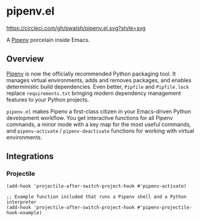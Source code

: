 * pipenv.el

#+ATTR_HTML: :alt CircleCI image :title CircleCI
[[https://circleci.com/gh/pwalsh/pipenv.el][https://circleci.com/gh/pwalsh/pipenv.el.svg?style=svg]]

A [[https://docs.pipenv.org][Pipenv]] porcelain inside Emacs.

** Overview

[[https://docs.pipenv.org][Pipenv]] is now the officially recommended Python packaging tool. It manages virtual environments, adds and removes packages, and enables deterministic build dependencies. Even better, =Pipfile= and =Pipfile.lock= replace =requirements.txt= bringing modern dependency management features to your Python projects.

=pipenv.el= makes Pipenv a first-class citizen in your Emacs-driven Python development workflow. You get interactive functions for all Pipenv commands, a minor mode with a key map for the most useful commands, and =pipenv-activate= / =pipenv-deactivate= functions for working with virtual environments.

** Integrations

*** Projectile

#+BEGIN_SRC elisp
(add-hook 'projectile-after-switch-project-hook #'pipenv-activate)
#+END_SRC

#+BEGIN_SRC elisp
;; Example function included that runs a Pipenv shell and a Python interpreter
(add-hook 'projectile-after-switch-project-hook #'pipenv-projectile-hook-example)
#+END_SRC
